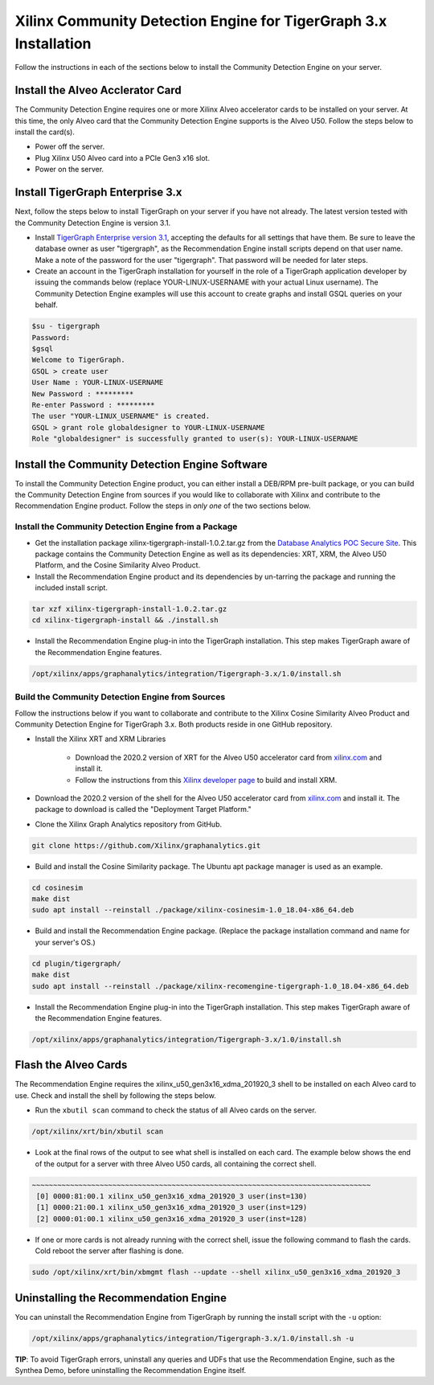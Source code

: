 Xilinx Community Detection Engine for TigerGraph 3.x Installation
============================================================

Follow the instructions in each of the sections below to install the Community Detection Engine on your server.

Install the Alveo Acclerator Card
---------------------------------

The Community Detection Engine requires one or more Xilinx Alveo accelerator cards to be installed on your server.
At this time, the only Alveo card that the Community Detection Engine supports is the Alveo U50.  Follow the steps
below to install the card(s).

* Power off the server.
* Plug Xilinx U50 Alveo card into a PCIe Gen3 x16 slot.
* Power on the server.

Install TigerGraph Enterprise 3.x
---------------------------------

Next, follow the steps below to install TigerGraph on your server if you have not already.  The latest version tested
with the Community Detection Engine is version 3.1.

* Install `TigerGraph Enterprise version 3.1 <https://info.tigergraph.com/enterprise-free>`_, accepting the defaults
  for all settings that have them.  Be sure to leave the database owner as user "tigergraph", as the Recommendation
  Engine install scripts depend on that user name.  Make a note of the password for the user 
  "tigergraph". That password will be needed for later steps.

* Create an account in the TigerGraph installation for yourself in the role of a TigerGraph application developer
  by issuing the commands below (replace YOUR-LINUX-USERNAME with your actual Linux username). 
  The Community Detection Engine examples will use this account to create graphs and install GSQL queries on your behalf.

.. code-block:: bash

   $su - tigergraph
   Password:
   $gsql
   Welcome to TigerGraph.
   GSQL > create user
   User Name : YOUR-LINUX-USERNAME
   New Password : *********
   Re-enter Password : *********
   The user "YOUR-LINUX_USERNAME" is created.
   GSQL > grant role globaldesigner to YOUR-LINUX-USERNAME
   Role "globaldesigner" is successfully granted to user(s): YOUR-LINUX-USERNAME


Install the Community Detection Engine Software
------------------------------------------

To install the Community Detection Engine product, you can either install a DEB/RPM pre-built package, or you can build the
Community Detection Engine from sources if you would like to collaborate with Xilinx and contribute to the Recommendation
Engine product.  Follow the steps in *only one* of the two sections below.

Install the Community Detection Engine from a Package
************************************************

* Get the installation package xilinx-tigergraph-install-1.0.2.tar.gz from the
  `Database Analytics POC Secure Site <https://www.xilinx.com/member/dba_poc.html>`_.  This package contains
  the Community Detection Engine as well as its dependencies: XRT, XRM, the Alveo U50 Platform, and the Cosine Similarity
  Alveo Product.

* Install the Recommendation Engine product and its dependencies by un-tarring the package and running
  the included install script.

.. code-block:: bash

   tar xzf xilinx-tigergraph-install-1.0.2.tar.gz
   cd xilinx-tigergraph-install && ./install.sh

* Install the Recommendation Engine plug-in into the TigerGraph installation.  This step makes TigerGraph aware
  of the Recommendation Engine features.

.. code-block:: bash

   /opt/xilinx/apps/graphanalytics/integration/Tigergraph-3.x/1.0/install.sh

Build the Community Detection Engine from Sources
********************************************

Follow the instructions below if you want to collaborate and contribute to the Xilinx Cosine Similarity Alveo Product
and Community Detection Engine for TigerGraph 3.x.  Both products reside in one GitHub repository.

* Install the Xilinx XRT and XRM Libraries

    - Download the 2020.2 version of XRT for the Alveo U50 accelerator card from
      `xilinx.com <https://www.xilinx.com/products/boards-and-kits/alveo/u50.html#gettingStarted>`_ and install it.

    - Follow the instructions from this
      `Xilinx developer page <https://developer.xilinx.com/en/articles/orchestrating-alveo-compute-workloads-with-xrm.html>`_
      to build and install XRM.

* Download the 2020.2 version of the shell for the Alveo U50 accelerator card from
  `xilinx.com <https://www.xilinx.com/products/boards-and-kits/alveo/u50.html#gettingStarted>`_ and install it.
  The package to download is called the "Deployment Target Platform."

* Clone the Xilinx Graph Analytics repository from GitHub.

.. code-block:: bash

   git clone https://github.com/Xilinx/graphanalytics.git

* Build and install the Cosine Similarity package. The Ubuntu apt package manager is used as an example.

.. code-block:: bash

   cd cosinesim
   make dist
   sudo apt install --reinstall ./package/xilinx-cosinesim-1.0_18.04-x86_64.deb

* Build and install the Recommendation Engine package. (Replace the package 
  installation command and name for your server's OS.)

.. code-block:: bash

  cd plugin/tigergraph/
  make dist
  sudo apt install --reinstall ./package/xilinx-recomengine-tigergraph-1.0_18.04-x86_64.deb

* Install the Recommendation Engine plug-in into the TigerGraph installation.  This step makes TigerGraph aware
  of the Recommendation Engine features.

.. code-block:: bash

   /opt/xilinx/apps/graphanalytics/integration/Tigergraph-3.x/1.0/install.sh

Flash the Alveo Cards
---------------------

The Recommendation Engine requires the xilinx_u50_gen3x16_xdma_201920_3 shell to be installed on each
Alveo card to use.  Check and install the shell by following the steps below.

* Run the ``xbutil scan`` command to check the status of all Alveo cards on the server.

.. code-block:: bash

    /opt/xilinx/xrt/bin/xbutil scan

* Look at the final rows of the output to see what shell is installed on each card.  The example below shows the
  end of the output for a server with three Alveo U50 cards, all containing the correct shell.

.. code-block::

    ~~~~~~~~~~~~~~~~~~~~~~~~~~~~~~~~~~~~~~~~~~~~~~~~~~~~~~~~~~~~~~~~~~~~~~~~~~~~~~~~
     [0] 0000:81:00.1 xilinx_u50_gen3x16_xdma_201920_3 user(inst=130)
     [1] 0000:21:00.1 xilinx_u50_gen3x16_xdma_201920_3 user(inst=129)
     [2] 0000:01:00.1 xilinx_u50_gen3x16_xdma_201920_3 user(inst=128)

* If one or more cards is not already running with the correct shell, issue the following
  command to flash the cards.  Cold reboot the server after flashing is done.

.. code-block:: bash

    sudo /opt/xilinx/xrt/bin/xbmgmt flash --update --shell xilinx_u50_gen3x16_xdma_201920_3


Uninstalling the Recommendation Engine
--------------------------------------

You can uninstall the Recommendation Engine from TigerGraph by running the install script with the ``-u`` option:

.. code-block:: bash

   /opt/xilinx/apps/graphanalytics/integration/Tigergraph-3.x/1.0/install.sh -u

**TIP**: To avoid TigerGraph errors, uninstall any queries and UDFs that use the Recommendation Engine,
such as the Synthea Demo, before uninstalling the Recommendation Engine itself.
